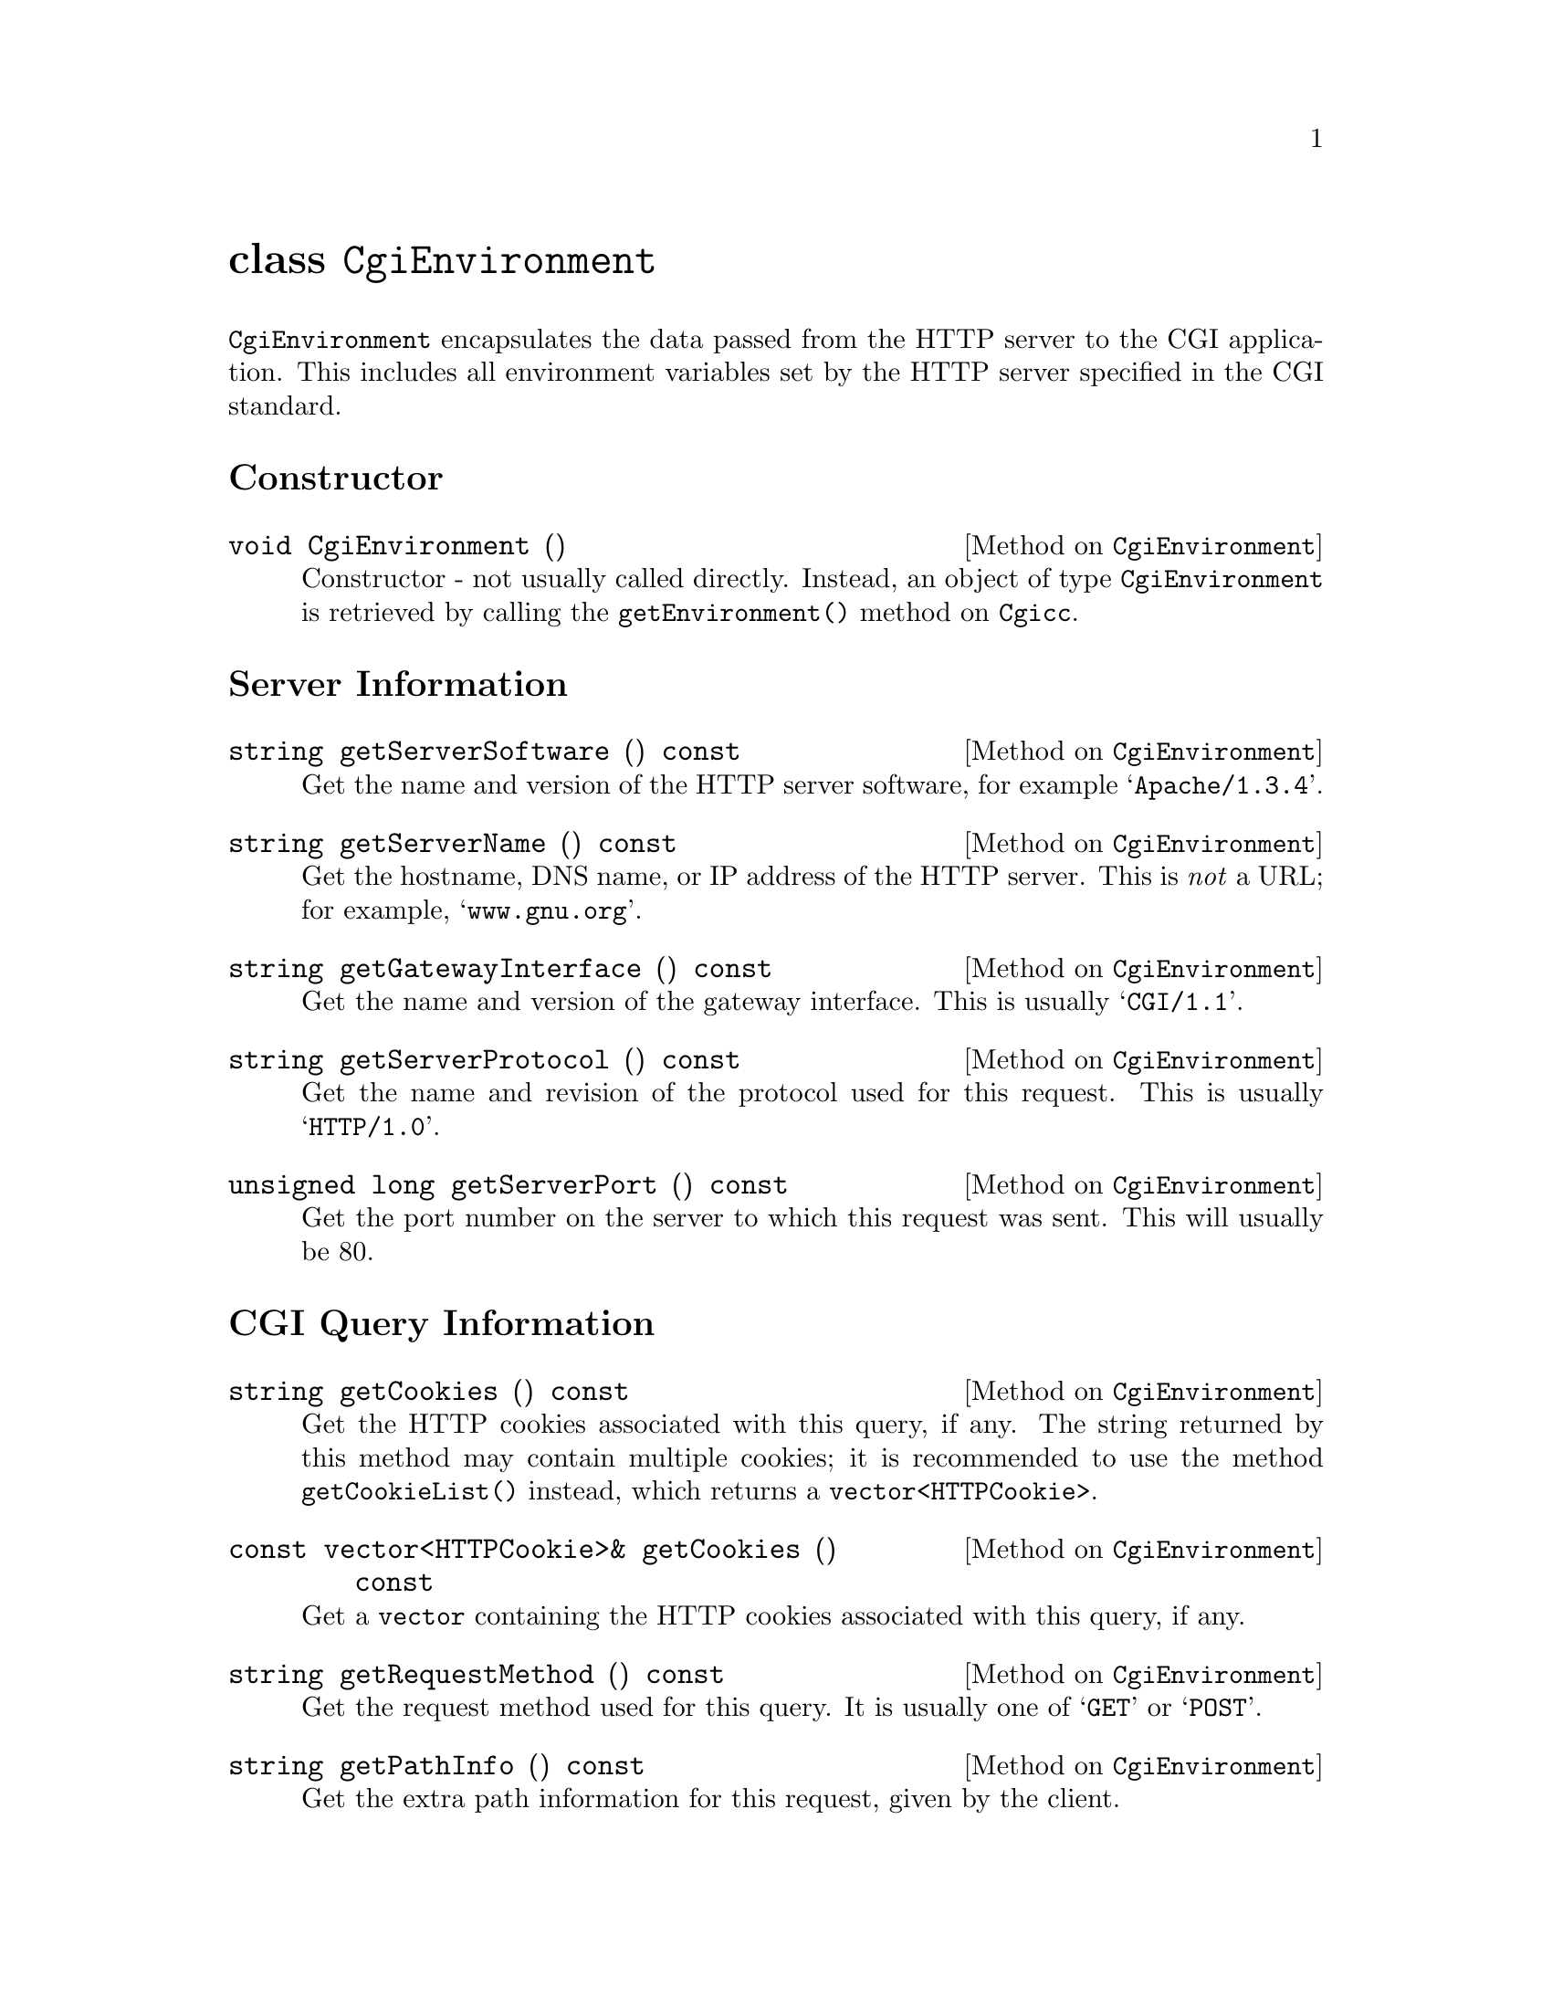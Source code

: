 @comment -*-texinfo-*-
@node class CgiEnvironment, class FormEntry, class Cgicc, Top
@unnumbered class @code{CgiEnvironment}

@code{CgiEnvironment} encapsulates the data passed from the HTTP server
to the CGI application.  This includes all environment variables set by
the HTTP server specified in the CGI standard.

@unnumberedsec Constructor

@deftypemethod CgiEnvironment void CgiEnvironment ()
Constructor - not usually called directly.  Instead, an object of type
@code{CgiEnvironment} is retrieved by calling the
@code{getEnvironment()} method on @code{Cgicc}.
@end deftypemethod

@unnumberedsec Server Information

@deftypemethod CgiEnvironment string getServerSoftware () const
Get the name and version of the HTTP server software, for example
@samp{Apache/1.3.4}.
@end deftypemethod

@deftypemethod CgiEnvironment string getServerName () const
Get the hostname, DNS name, or IP address of the HTTP server.  This is
@emph{not} a URL; for example, @samp{www.gnu.org}.
@end deftypemethod

@deftypemethod CgiEnvironment string getGatewayInterface () const
Get the name and version of the gateway interface.  This is usually
@samp{CGI/1.1}.
@end deftypemethod

@deftypemethod CgiEnvironment string getServerProtocol () const
Get the name and revision of the protocol used for this request. This is
usually @samp{HTTP/1.0}.
@end deftypemethod

@deftypemethod CgiEnvironment {unsigned long} getServerPort () const
Get the port number on the server to which this request was sent.  This
will usually be 80.
@end deftypemethod

@unnumberedsec CGI Query Information

@deftypemethod CgiEnvironment string getCookies () const
Get the HTTP cookies associated with this query, if any.  The string
returned by this method may contain multiple cookies; it is recommended
to use the method @code{getCookieList()} instead, which returns a
@code{vector<HTTPCookie>}.
@end deftypemethod

@deftypemethod CgiEnvironment {const vector<HTTPCookie>&} getCookies () const
Get a @code{vector} containing the HTTP cookies associated with this
query, if any.
@end deftypemethod

@deftypemethod CgiEnvironment string getRequestMethod () const
Get the request method used for this query.  It is usually one of
@samp{GET} or @samp{POST}.
@end deftypemethod

@deftypemethod CgiEnvironment string getPathInfo () const
Get the extra path information for this request, given by the client.
@end deftypemethod

@deftypemethod CgiEnvironment string getPathTranslated () const
Get the translated path information for this request (the virtual to
physical mapping; for example, @samp{www.gnu.org} to
@samp{/htdocs/index.html}.
@end deftypemethod

@deftypemethod CgiEnvironment string getScriptName () const
Get the full path of this CGI application, for self-referential URIs.
@end deftypemethod

@deftypemethod CgiEnvironment string getQueryString () const
Get the string following the @samp{?} in the URI which called this CGI
application.  The query string is only valid for applications called via
the @samp{GET} method.  For example, in the URI
@samp{foo.cgi?cgicc=yes}, the query string is @samp{cgicc=yes}.
@end deftypemethod

@deftypemethod CgiEnvironment {unsigned long} getContentLength () const
Get the length of the data read from @code{stdin}, in chars.  This is
only valid for applications called via the @samp{POST} method.
@end deftypemethod

@deftypemethod CgiEnvironment string getContentType () const
Get the content type of the submitted information.  For applications
called via the @samp{GET} method, this information is irrelevant.  For
applications called via the @samp{POST} method, this is usually
@samp{application/x-www-form-urlencoded}.
@end deftypemethod

@deftypemethod CgiEnvironment string getPostData () const
Get the data passed via @code{stdin}.  This data is of MIME type
@code{getContentType()}.
@end deftypemethod

@unnumberedsec Server Specific Information

@deftypemethod CgiEnvironment string getReferrer () const
Get the URI which called this CGI application.  Depending on the HTTP
server software, this value may not be set.
@end deftypemethod

@unnumberedsec Remote User Information

@deftypemethod CgiEnvironment string getRemoteHost () const
Get the hostname of the remote machine making the request.
@end deftypemethod

@deftypemethod CgiEnvironment string getRemoteAddr () const
Get the IP address of the remote machine making the request.
@end deftypemethod

@deftypemethod CgiEnvironment string getAuthType () const
Get the protocol-specific user authentication method used.  This is only
applicable if the server supports user authentication, and the user has
authenticated.
@end deftypemethod

@deftypemethod CgiEnvironment string getRemoteUser () const
Get the authenticated remote user name.  This is only applicable if the
server supports user authentication, and the user has authenticated.
@end deftypemethod

@deftypemethod CgiEnvironment string getRemoteIdent () const
Get the remote user name retrieved from the server.  This is only
applicable if the server supports RFC 931 (obsoleted by RFC 1431)
identification @footnote{RFC 1431 may be found at
@url{http://info.internet.isi.edu:80/in-notes/rfc/files/rfc1413.txt}}.
This should @emph{only} be used for logging purposes.
@end deftypemethod

@deftypemethod CgiEnvironment string getAccept () const
Get the MIME data types accepted by the client's browser.  This format
of this string is a comma (@samp{,}) separated list.
@end deftypemethod

@deftypemethod CgiEnvironment string getUserAgent () const
Get the name of the browser used for this CGI request.  For example,
@samp{Mozilla/4.1 [en] (WinNT; U)}.
@end deftypemethod

@unnumberedsec ErrorDocument Handling 

(For a tutorial on ErrorDocument handling, see
@url{http://hoohoo.ncsa.uiuc.edu/cgi/ErrorCGI.html})

@deftypemethod CgiEnvironment string getRedirectRequest () const
Get the redirect request.  This will only be valid if youare using this
CGI application in place of the default server messages during
ErrorDocument handling.
@end deftypemethod

@deftypemethod CgiEnvironment string getRedirectURL () const
Get the redirect URL.  This will only be valid if youare using this CGI
application in place of the default server messages during ErrorDocument
handling.
@end deftypemethod

@deftypemethod CgiEnvironment string getRedirectStatus () const
Get the redirect status.  This will only be valid if youare using this
CGI application in place of the default server messages during
ErrorDocument handling.
@end deftypemethod
